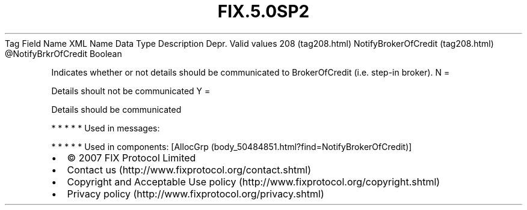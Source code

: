 .TH FIX.5.0SP2 "" "" "Tag #208"
Tag
Field Name
XML Name
Data Type
Description
Depr.
Valid values
208 (tag208.html)
NotifyBrokerOfCredit (tag208.html)
\@NotifyBrkrOfCredit
Boolean
.PP
Indicates whether or not details should be communicated to
BrokerOfCredit (i.e. step-in broker).
N
=
.PP
Details shoult not be communicated
Y
=
.PP
Details should be communicated
.PP
   *   *   *   *   *
Used in messages:
.PP
   *   *   *   *   *
Used in components:
[AllocGrp (body_50484851.html?find=NotifyBrokerOfCredit)]

.PD 0
.P
.PD

.PP
.PP
.IP \[bu] 2
© 2007 FIX Protocol Limited
.IP \[bu] 2
Contact us (http://www.fixprotocol.org/contact.shtml)
.IP \[bu] 2
Copyright and Acceptable Use policy (http://www.fixprotocol.org/copyright.shtml)
.IP \[bu] 2
Privacy policy (http://www.fixprotocol.org/privacy.shtml)
